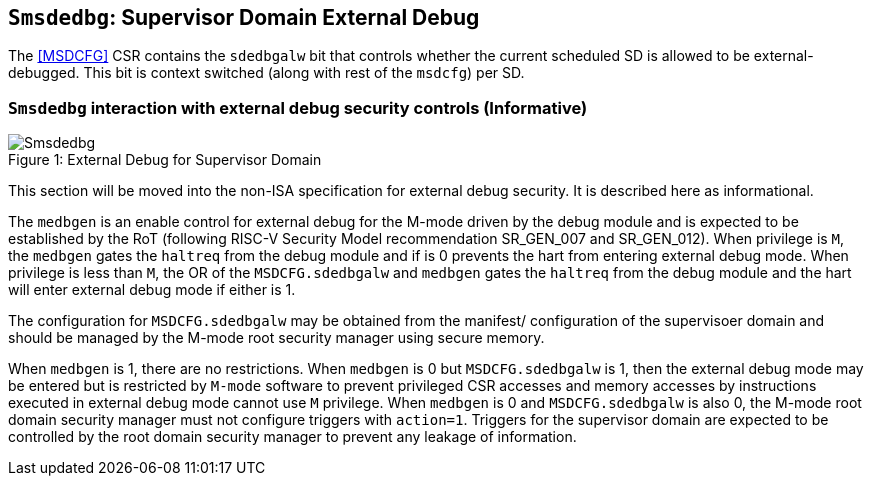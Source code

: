 [[chapter8]]
[[Smsdedbg]]
== `Smsdedbg`: Supervisor Domain External Debug

The <<MSDCFG>> CSR contains the `sdedbgalw` bit that controls whether the
current scheduled SD is allowed to be external-debugged. This bit is context
switched (along with rest of the `msdcfg`) per SD.

=== `Smsdedbg` interaction with external debug security controls (Informative)

[caption="Figure {counter:image}: ", reftext="Figure {image}"]
[title= "External Debug for Supervisor Domain", id=Smsdedbg_img]
image::Smsdedbg.png[]

This section will be moved into the non-ISA specification for external debug
security. It is described here as informational.

The `medbgen` is an enable control for external debug for the M-mode driven by
the debug module and is expected to be established by the RoT (following RISC-V
Security Model recommendation SR_GEN_007 and SR_GEN_012). When privilege is `M`,
the `medbgen` gates the `haltreq` from the debug module and if is 0 prevents
the hart from entering external debug mode. When privilege is less than `M`, the
OR of the `MSDCFG.sdedbgalw` and `medbgen` gates the `haltreq` from the debug
module and the hart will enter external debug mode if either is 1.

The configuration for `MSDCFG.sdedbgalw` may be obtained from the manifest/
configuration of the supervisoer domain and should be managed by the M-mode root
security manager using secure memory.

When `medbgen` is 1, there are no restrictions. When `medbgen` is 0 but
`MSDCFG.sdedbgalw` is 1, then the external debug mode may be entered but is
restricted by `M-mode` software to prevent privileged CSR accesses and memory
accesses by instructions executed in external debug mode cannot use `M` privilege.
When `medbgen` is 0 and `MSDCFG.sdedbgalw` is also 0, the M-mode root domain
security manager must not configure triggers with `action=1`. Triggers for the
supervisor domain are expected to be controlled by the root domain security
manager to prevent any leakage of information.
